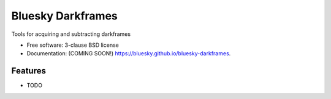 ===============================
Bluesky Darkframes
===============================

.. image:: https://img.shields.io/travis/bluesky/bluesky-darkframes.svg
        :target: https://travis-ci.org/bluesky/bluesky-darkframes

.. image:: https://img.shields.io/pypi/v/bluesky-darkframes.svg
        :target: https://pypi.python.org/pypi/bluesky-darkframes


Tools for acquiring and subtracting darkframes

* Free software: 3-clause BSD license
* Documentation: (COMING SOON!) https://bluesky.github.io/bluesky-darkframes.

Features
--------

* TODO
